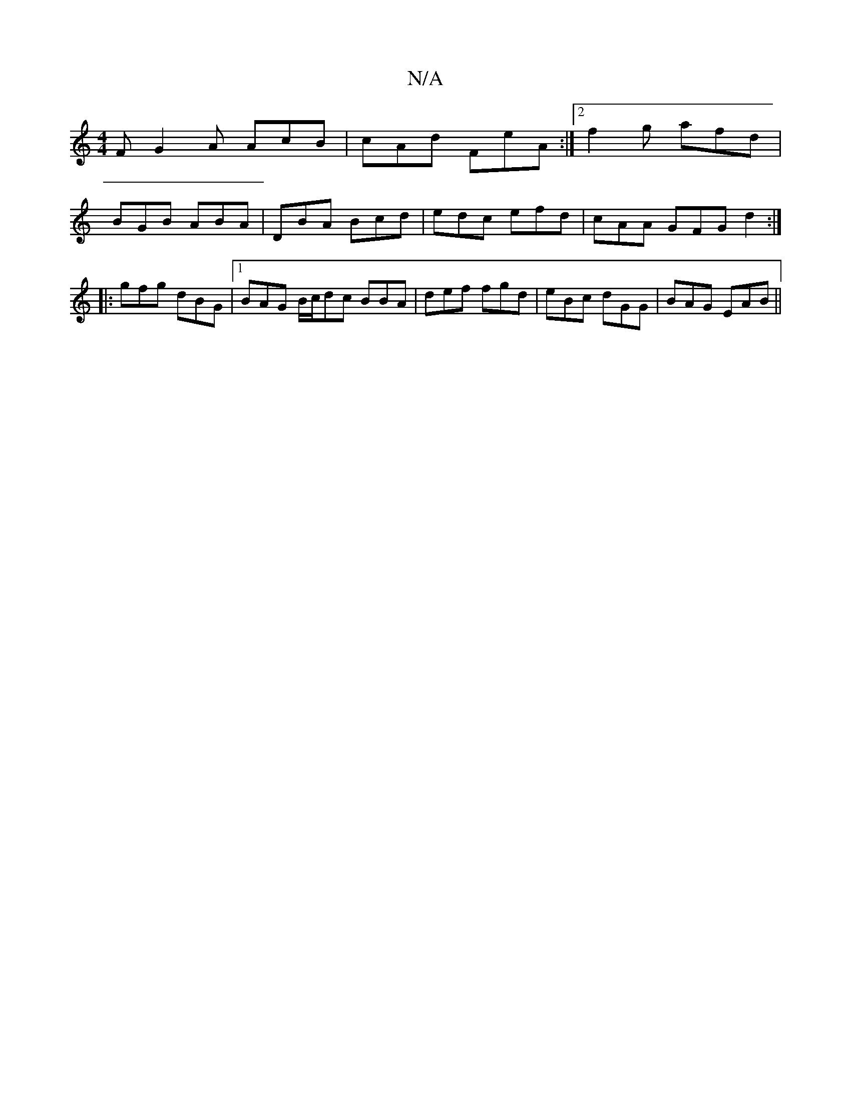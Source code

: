 X:1
T:N/A
M:4/4
R:N/A
K:Cmajor
F G2 A AcB |cAd FeA :|2 f2 g afd|
BGB ABA|DBA Bcd|edc efd|cAA GFG d2 :|
|:gfg dBG|1 BAG B/c/dc BBA|def fgd|eBc dGG|BAG EAB||

ged BGA|BD(,D|ea ba)|aad'b a/f/g e b2a | bga ~g3 | aed cdB | Bcd Bcd ||
|: